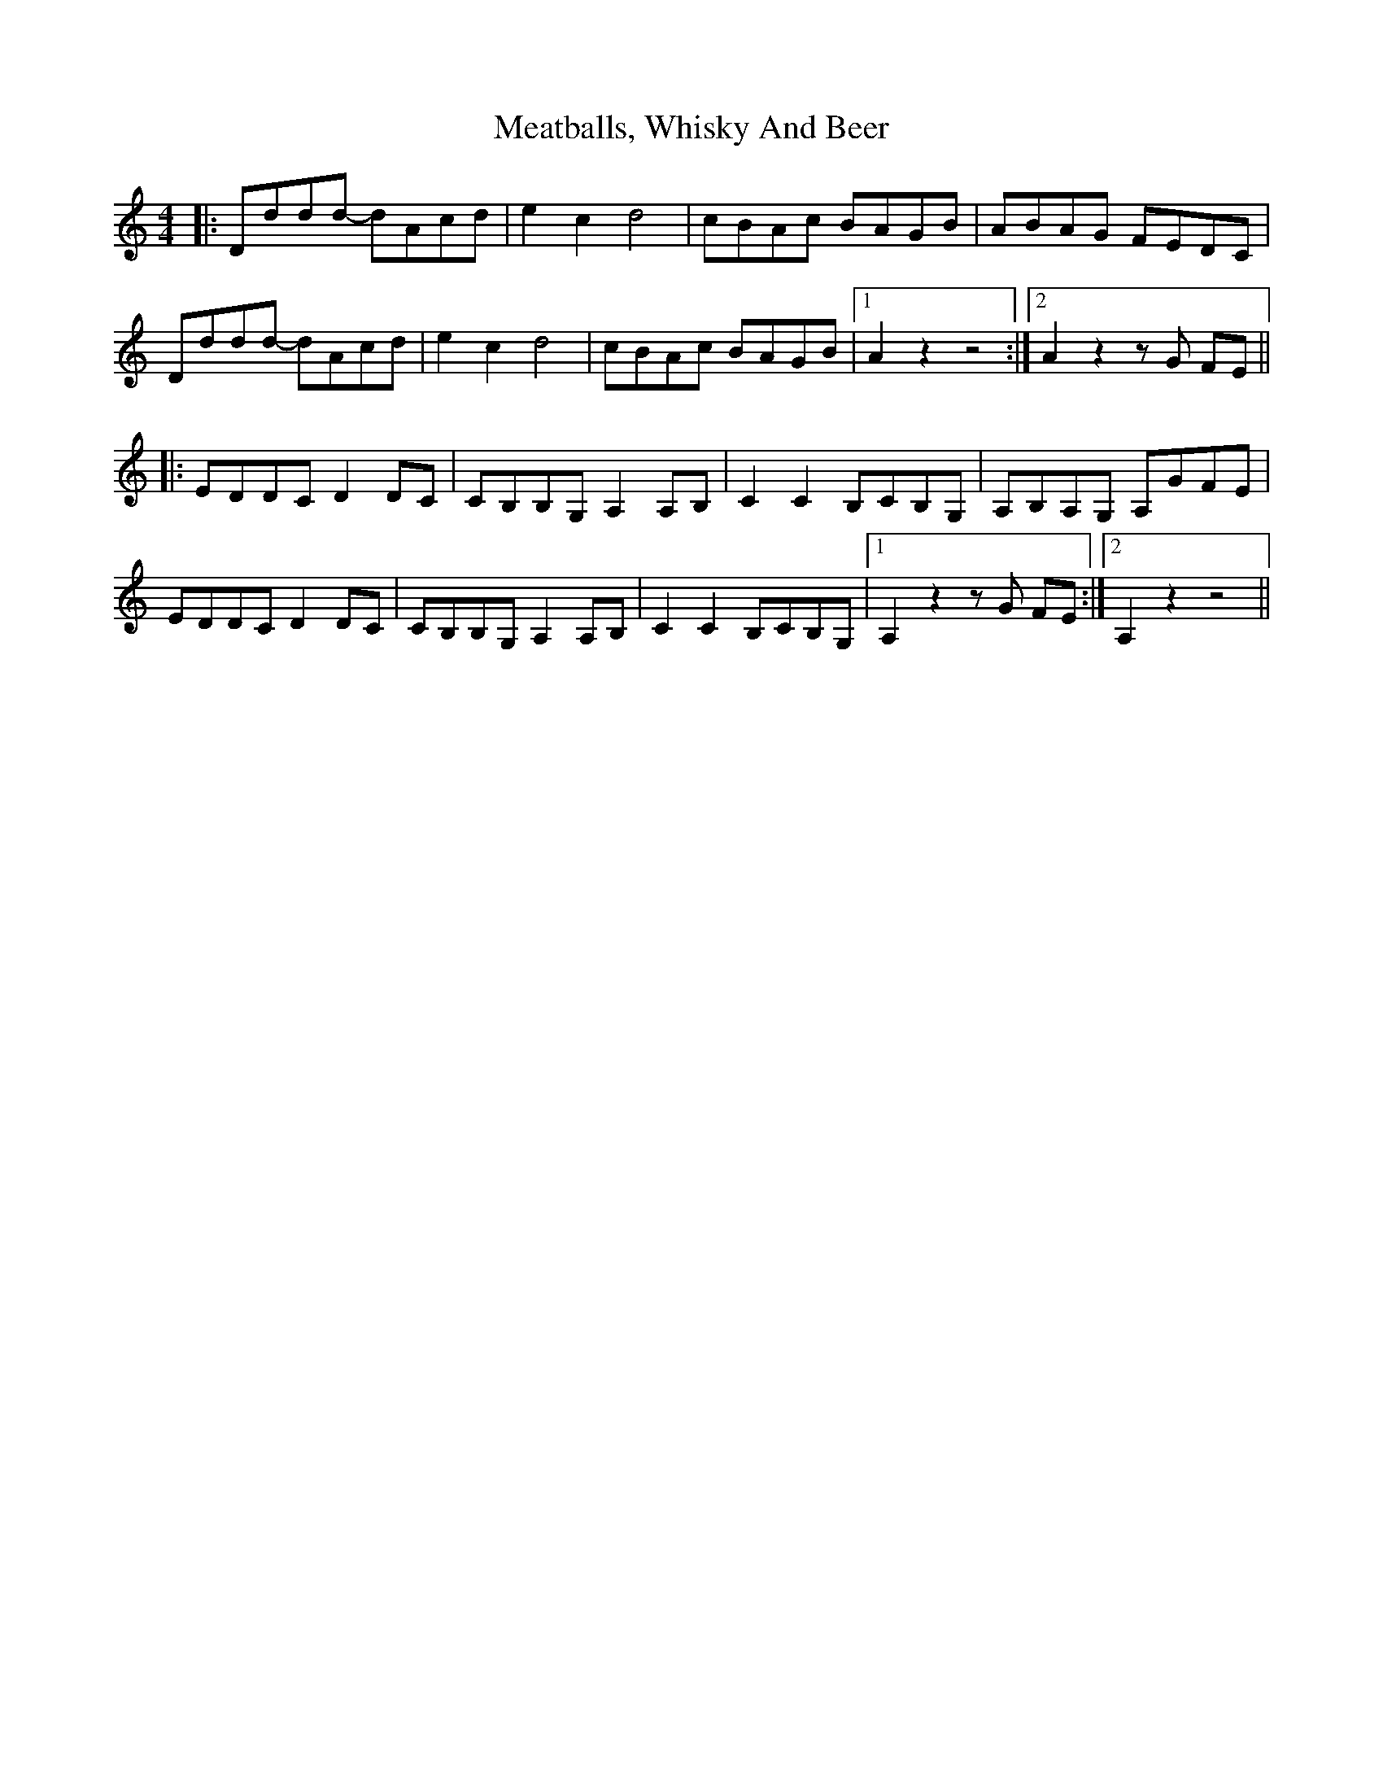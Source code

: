 X: 26216
T: Meatballs, Whisky And Beer
R: hornpipe
M: 4/4
K: Ddorian
|:Dddd- dAcd|e2 c2 d4|cBAc BAGB|ABAG FEDC|
Dddd- dAcd|e2 c2 d4|cBAc BAGB|1 A2 z2 z4:|2 A2 z2 z G FE||
|:EDDC D2 DC|CB,B,G, A,2 A,B,|C2 C2 B,CB,G,|A,B,A,G, A,GFE|
EDDC D2 DC|CB,B,G, A,2 A,B,|C2 C2 B,CB,G,|1 A,2 z2 z G FE:|2 A,2 z2 z4||

